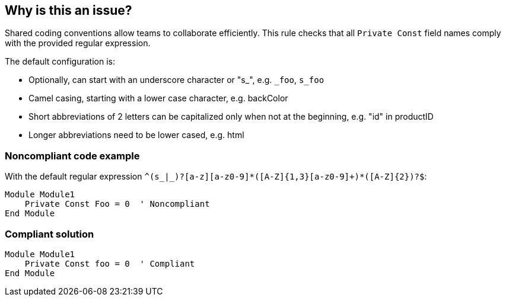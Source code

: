 == Why is this an issue?

Shared coding conventions allow teams to collaborate efficiently. This rule checks that all ``++Private Const++`` field names comply with the provided regular expression.


The default configuration is:

* Optionally, can start with an underscore character or "s_", e.g. ``++_foo++``, ``++s_foo++``
* Camel casing, starting with a lower case character, e.g. backColor
* Short abbreviations of 2 letters can be capitalized only when not at the beginning, e.g. "id" in productID
* Longer abbreviations need to be lower cased, e.g. html


=== Noncompliant code example

With the default regular expression ``++^(s_|_)?[a-z][a-z0-9]*([A-Z]{1,3}[a-z0-9]+)*([A-Z]{2})?$++``:

[source,vbnet]
----
Module Module1
    Private Const Foo = 0  ' Noncompliant
End Module
----


=== Compliant solution

[source,vbnet]
----
Module Module1
    Private Const foo = 0  ' Compliant
End Module
----

ifdef::env-github,rspecator-view[]

'''
== Implementation Specification
(visible only on this page)

=== Message

Rename "yyy" to match the regular expression: "xxx".


=== Parameters

.format
****

----
^(s_|_)?[a-z][a-z0-9]*([A-Z]{1,3}[a-z0-9]+)*([A-Z]{2})?$
----

Regular expression used to check the private constant names against.
****


endif::env-github,rspecator-view[]
